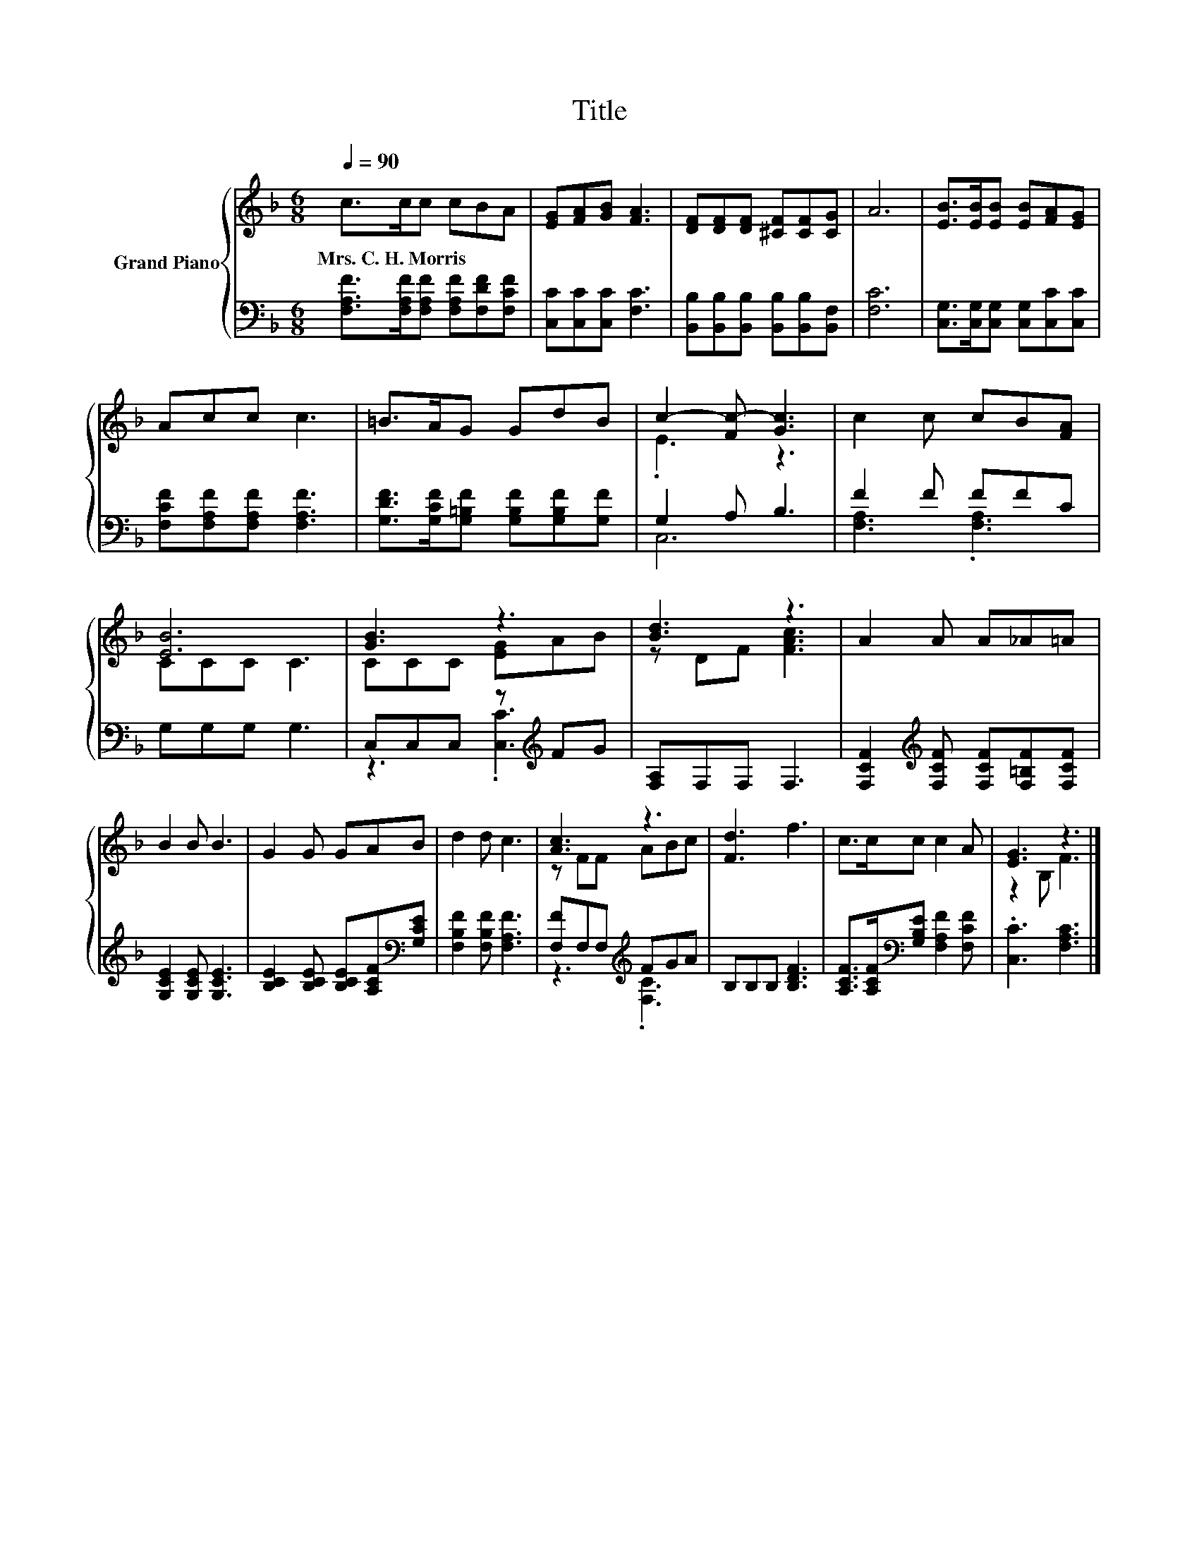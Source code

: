 X:1
T:Title
%%score { ( 1 3 ) | ( 2 4 ) }
L:1/8
Q:1/4=90
M:6/8
K:F
V:1 treble nm="Grand Piano"
V:3 treble 
V:2 bass 
V:4 bass 
V:1
 c>cc cBA | [EG][FA][GB] [FA]3 | [DF][DF][DF] [^CF][CF][CG] | A6 | [EB]>[EB][EB] [EB][FA][EG] | %5
w: Mrs.~C.~H.~Morris * * * * *|||||
 Acc c3 | =B>AG GdB | c2- [Fc-] [Gc]3 | c2 c cB[FA] | [EB]6 | [GB]3 z3 | [Bd]3 z3 | A2 A A_A=A | %13
w: ||||||||
 B2 B B3 | G2 G GAB | d2 d c3 | [Ac]3 z3 | [Fd]3 f3 | c>cc c2 A | [EG]3 z3 |] %20
w: |||||||
V:2
 [F,A,F]>[F,A,F][F,A,F] [F,A,F][F,DF][F,CF] | [C,C][C,C][C,C] [F,C]3 | %2
 [B,,B,][B,,B,][B,,B,] [B,,B,][B,,B,][B,,F,] | [F,C]6 | [C,G,]>[C,G,][C,G,] [C,G,][C,C][C,C] | %5
 [F,CF][F,A,F][F,A,F] [F,A,F]3 | [G,DF]>[G,CF][G,=B,F] [G,B,F][G,B,F][G,F] | G,2 A, B,3 | %8
 F2 F FFC | G,G,G, G,3 | C,C,C, z[K:treble] FG | [F,A,]F,F, F,3 | %12
 [F,CF]2[K:treble] [F,CF] [F,CF][F,=B,F][F,CF] | [G,CE]2 [G,CE] [G,CE]3 | %14
 [B,CE]2 [B,CE] [B,CE][A,CF][K:bass][G,CE] | [F,B,F]2 [F,B,F] [F,A,F]3 | [F,F]F,F,[K:treble] FGA | %17
 B,B,B, [B,DF]3 | [A,CF]>[A,CF][K:bass][G,B,E] [F,A,F]2 [F,CF] | .[C,C]3 [F,A,C]3 |] %20
V:3
 x6 | x6 | x6 | x6 | x6 | x6 | x6 | .E3 z3 | x6 | CCC C3 | CCC [EG]AB | z DF [FAc]3 | x6 | x6 | %14
 x6 | x6 | z FF ABc | x6 | x6 | z2 B, F3 |] %20
V:4
 x6 | x6 | x6 | x6 | x6 | x6 | x6 | C,6 | [F,A,]3 .[F,A,]3 | x6 | z3 .[C,C]3[K:treble] | x6 | %12
 x2[K:treble] x4 | x6 | x5[K:bass] x | x6 | z3[K:treble] .[F,C]3 | x6 | x2[K:bass] x4 | x6 |] %20


